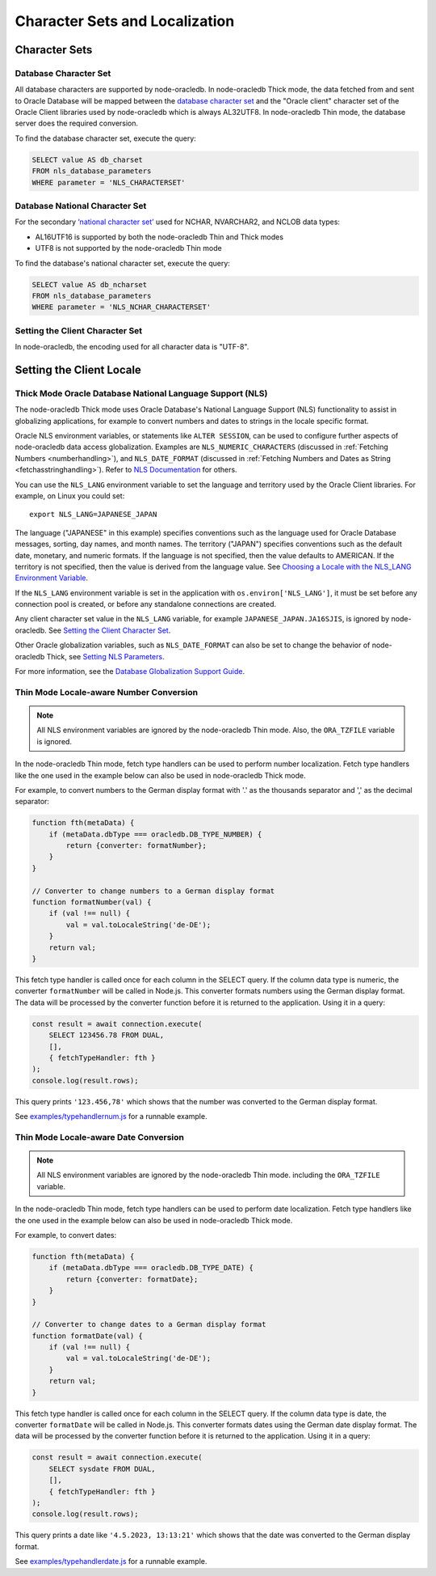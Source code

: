 .. _nls:

*******************************
Character Sets and Localization
*******************************

.. _charset:

Character Sets
==============

Database Character Set
----------------------

All database characters are supported by node-oracledb. In node-oracledb Thick
mode, the data fetched from and sent to Oracle Database will be mapped between the
`database character set <https://www.oracle.com/pls/topic/lookup?ctx=dbla
test&id=GUID-EA913CC8-C5BA-4FB3-A1B8-882734AF4F43>`__ and the "Oracle client"
character set of the Oracle Client libraries used by node-oracledb which is
always AL32UTF8. In node-oracledb Thin mode, the database server does the
required conversion.

.. _findingcharset:

To find the database character set, execute the query:

.. code-block:: sql

    SELECT value AS db_charset
    FROM nls_database_parameters
    WHERE parameter = 'NLS_CHARACTERSET'

Database National Character Set
-------------------------------

For the secondary `‘national character set’ <https://www.oracle.com/pls/
topic/lookup?ctx=dblatest&id=GUID-AA8D783D-7337-4A61-BD7D-5DB580C46D9A>`__
used for NCHAR, NVARCHAR2, and NCLOB data types:

- AL16UTF16 is supported by both the node-oracledb Thin and Thick modes
- UTF8 is not supported by the node-oracledb Thin mode

To find the database's national character set, execute the query:

.. code-block:: sql

    SELECT value AS db_ncharset
    FROM nls_database_parameters
    WHERE parameter = 'NLS_NCHAR_CHARACTERSET'

Setting the Client Character Set
--------------------------------

In node-oracledb, the encoding used for all character data is "UTF-8".

Setting the Client Locale
=========================

Thick Mode Oracle Database National Language Support (NLS)
----------------------------------------------------------

The node-oracledb Thick mode uses Oracle Database's National Language Support
(NLS) functionality to assist in globalizing applications, for example to
convert numbers and dates to strings in the locale specific format.

Oracle NLS environment variables, or statements like ``ALTER SESSION``,
can be used to configure further aspects of node-oracledb data access
globalization. Examples are ``NLS_NUMERIC_CHARACTERS`` (discussed in
:ref:`Fetching Numbers <numberhandling>`), and ``NLS_DATE_FORMAT``
(discussed in :ref:`Fetching Numbers and Dates as String
<fetchasstringhandling>`). Refer to `NLS Documentation <https://www.oracle.
com/pls/topic/lookup?ctx=dblatest&id=GUID-D5C74C82-8622-46F4-8760-
0F8ABA28A816>`__ for others.

You can use the ``NLS_LANG`` environment variable to set the language and
territory used by the Oracle Client libraries. For example, on Linux you could
set::

    export NLS_LANG=JAPANESE_JAPAN

The language ("JAPANESE" in this example) specifies conventions such as the
language used for Oracle Database messages, sorting, day names, and month
names. The territory ("JAPAN") specifies conventions such as the default date,
monetary, and numeric formats. If the language is not specified, then the value
defaults to AMERICAN. If the territory is not specified, then the value is
derived from the language value. See `Choosing a Locale with the NLS_LANG
Environment Variable <https://www.oracle.com/pls/topic/lookup?ctx=dblatest&id=
GUID-86A29834-AE29-4BA5-8A78-E19C168B690A>`__.

If the ``NLS_LANG`` environment variable is set in the application with
``os.environ['NLS_LANG']``, it must be set before any connection pool is
created, or before any standalone connections are created.

Any client character set value in the ``NLS_LANG`` variable, for example
``JAPANESE_JAPAN.JA16SJIS``, is ignored by node-oracledb. See `Setting the
Client Character Set`_.

Other Oracle globalization variables, such as ``NLS_DATE_FORMAT`` can also be
set to change the behavior of node-oracledb Thick, see `Setting NLS Parameters
<https://www.oracle.com/pls/topic/lookup?ctx=dblatest&
id=GUID-6475CA50-6476-4559-AD87-35D431276B20>`__.

For more information, see the `Database Globalization Support Guide
<https://www.oracle.com/pls/topic/lookup?ctx=dblatest&id=NLSPG>`__.

.. _thinnumber:

Thin Mode Locale-aware Number Conversion
----------------------------------------

.. note::

    All NLS environment variables are ignored by the node-oracledb Thin mode.
    Also, the ``ORA_TZFILE`` variable is ignored.

In the node-oracledb Thin mode, fetch type handlers can be used to
perform number localization. Fetch type handlers like the one used in the
example below can also be used in node-oracledb Thick mode.

For example, to convert numbers to the German display format with '.' as the
thousands separator and ',' as the decimal separator:

.. code-block:: javascript

    function fth(metaData) {
        if (metaData.dbType === oracledb.DB_TYPE_NUMBER) {
            return {converter: formatNumber};
        }
    }

    // Converter to change numbers to a German display format
    function formatNumber(val) {
        if (val !== null) {
            val = val.toLocaleString('de-DE');
        }
        return val;
    }

This fetch type handler is called once for each column in the SELECT query.
If the column data type is numeric, the converter ``formatNumber`` will be
called in Node.js. This converter formats numbers using the German display
format. The data will be processed by the converter function before it is
returned to the application. Using it in a query:

.. code-block:: javascript

    const result = await connection.execute(
        SELECT 123456.78 FROM DUAL,
        [],
        { fetchTypeHandler: fth }
    );
    console.log(result.rows);

This query prints ``'123.456,78'`` which shows that the number was converted to
the German display format.

See `examples/typehandlernum.js <https://github.com/oracle/node-oracledb/tree/
main/examples/typehandlernum.js>`__ for a runnable example.

.. _thindate:

Thin Mode Locale-aware Date Conversion
--------------------------------------

.. note::

    All NLS environment variables are ignored by the node-oracledb Thin mode.
    including the ``ORA_TZFILE`` variable.

In the node-oracledb Thin mode, fetch type handlers can be used to
perform date localization. Fetch type handlers like the one used in the
example below can also be used in node-oracledb Thick mode.

For example, to convert dates:

.. code-block:: javascript

    function fth(metaData) {
        if (metaData.dbType === oracledb.DB_TYPE_DATE) {
            return {converter: formatDate};
        }
    }

    // Converter to change dates to a German display format
    function formatDate(val) {
        if (val !== null) {
            val = val.toLocaleString('de-DE');
        }
        return val;
    }

This fetch type handler is called once for each column in the SELECT query.
If the column data type is date, the converter ``formatDate`` will be called
in Node.js. This converter formats dates using the German date display format.
The data will be processed by the converter function before it is returned to
the application. Using it in a query:

.. code-block:: javascript

    const result = await connection.execute(
        SELECT sysdate FROM DUAL,
        [],
        { fetchTypeHandler: fth }
    );
    console.log(result.rows);

This query prints a date like ``'4.5.2023, 13:13:21'`` which shows that the
date was converted to the German display format.

See `examples/typehandlerdate.js <https://github.com/oracle/node-oracledb/tree
/main/examples/typehandlerdate.js>`__ for a runnable example.
